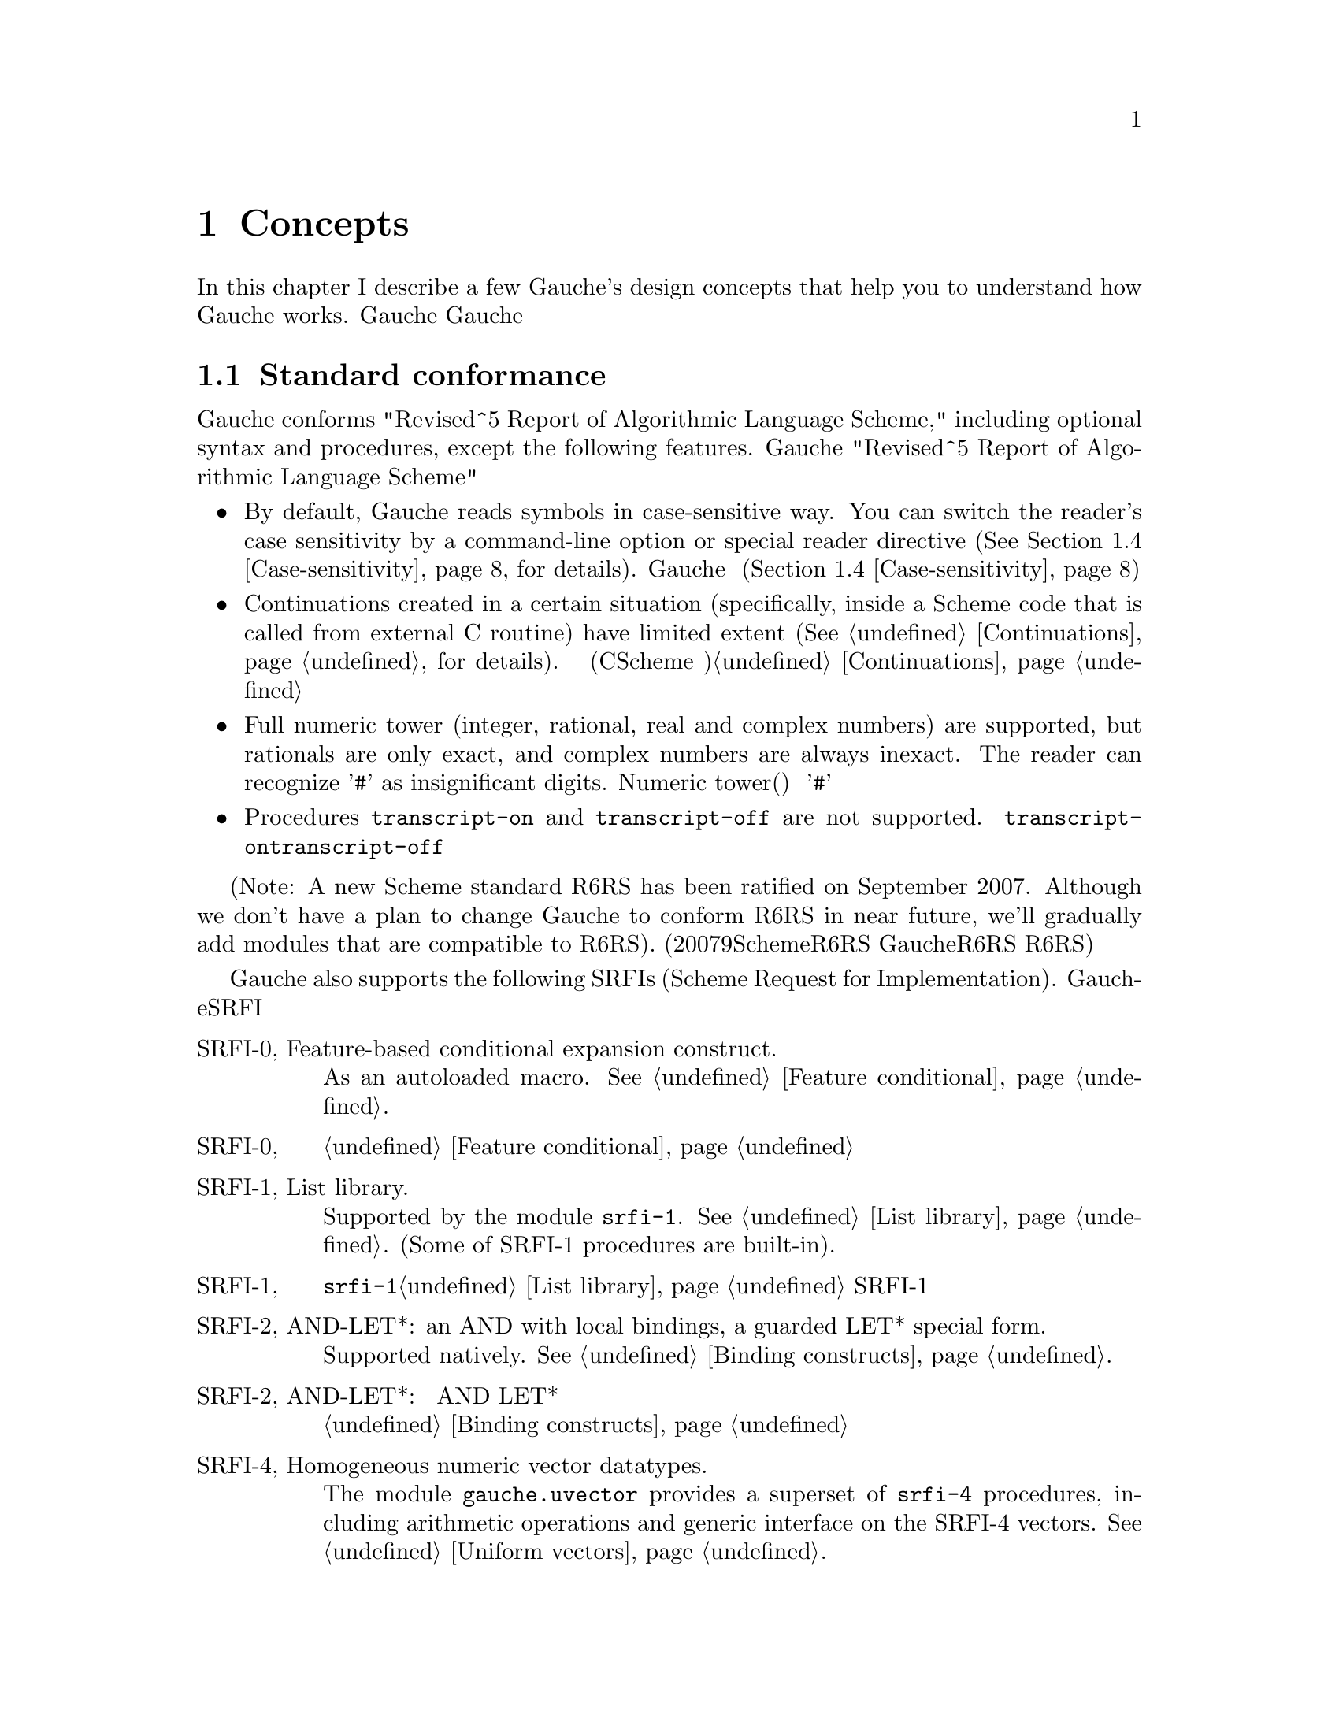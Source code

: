 @node Concepts, Programming in Gauche, Introduction, Top
@chapter Concepts
@c NODE 主要な概念

@c EN
In this chapter I describe a few Gauche's design concepts
that help you to understand how Gauche works.
@c JP
本章では、Gauche動作の背景となるいくつかの概念を説明します。
Gaucheの動作を正確に理解する助けになると思います。
@c COMMON

@menu
* Standard conformance::
* Multibyte Strings::
* Multibyte scripts::
* Case-sensitivity::
* Integrated Object System::
* Module system::
* Compilation::
@end menu

@node Standard conformance, Multibyte Strings, Concepts, Concepts
@section Standard conformance
@c NODE 標準への準拠

@c EN
Gauche conforms "Revised^5 Report of Algorithmic Language Scheme,"
including optional syntax and procedures, except the following features.
@c JP
Gaucheは、以下に挙げる点を除き、オプショナルな構文や手続きも含め
"Revised^5 Report of Algorithmic Language Scheme" に準拠しています。
@c COMMON

@itemize @bullet
@item
@c EN
By default, Gauche reads symbols in case-sensitive way.
You can switch the reader's case sensitivity by a command-line
option or special reader directive
(@xref{Case-sensitivity}, for details).
@c JP
デフォルトで、Gaucheはシンボルの名前の大文字小文字を区別します。
コマンドラインオプションや特別なリーダ指示子によって、
大文字小文字を区別するかどうかを切替えることができます(@ref{Case-sensitivity}参照)。
@c COMMON
@item
@c EN
Continuations created in a certain situation
(specifically, inside a Scheme code that is called from external
C routine) have limited extent (@xref{Continuations}, for details).
@c JP
ある条件下で作られた継続は限られたエクステントを持ちます
(具体的には、Cのコードからコールバックとして呼ばれるSchemeコード内で作られる継続
がこれにあたります)。詳しくは@ref{Continuations}を参照して下さい。
@c COMMON
@item
@c EN
Full numeric tower (integer, rational, real and complex numbers) are supported,
but rationals are only exact, and complex numbers are always inexact.
The reader can recognize '@code{#}' as insignificant digits.
@c JP
完全なNumeric tower(整数、有理数、実数、複素数)がサポートされますが、
有理数は正確な表現のみで、また複素数は不正確な表現のみを持ちます。
リーダは、精度に影響を与えない桁を'@code{#}'で表す数字表記を認識します。
@c COMMON
@item
@c EN
Procedures @code{transcript-on} and @code{transcript-off}
are not supported.
@c JP
手続き@code{transcript-on}、@code{transcript-off}
はサポートされていません。
@c COMMON
@end itemize

@c EN
(Note: A new Scheme standard R6RS has been ratified on September 2007.
Although we don't have a plan to change Gauche to conform R6RS in near future,
we'll gradually add modules that are compatible to R6RS).
@c JP
(註：2007年9月に、新たなSchemeの標準であるR6RSが制定されました。
GaucheをR6RS準拠にする予定は近い将来にはありませんが、
R6RSと互換なモジュールを徐々に追加してゆく予定です。)
@c COMMON

@c EN
Gauche also supports the following SRFIs (Scheme Request for Implementation).
@c JP
Gaucheはまた、以下のSRFIをサポートしています。
@c COMMON

@table @asis
@c EN
@item SRFI-0, Feature-based conditional expansion construct.
As an autoloaded macro.   @xref{Feature conditional}.
@c JP
@item SRFI-0, 機能ベースの条件展開
オートロードされるマクロとしてサポートされます。@ref{Feature conditional}参照。
@c COMMON

@c EN
@item SRFI-1, List library.
Supported by the module @code{srfi-1}.  @xref{List library}.
(Some of SRFI-1 procedures are built-in).
@c JP
@item SRFI-1, リストライブラリ
モジュール@code{srfi-1}でサポートされます。@ref{List library}参照。
SRFI-1の手続きのうちいくつかは組み込みになっています。
@c COMMON

@c EN
@item SRFI-2, AND-LET*: an AND with local bindings, a guarded LET* special form.
Supported natively.  @xref{Binding constructs}.
@c JP
@item SRFI-2, AND-LET*: 局所束縛をともなう AND、ガード付 LET* 特殊フォーム
組み込みです。@ref{Binding constructs}参照。
@c COMMON

@c EN
@item SRFI-4, Homogeneous numeric vector datatypes.
The module @code{gauche.uvector} provides a superset of
@code{srfi-4} procedures, including arithmetic operations and
generic interface on the SRFI-4 vectors.  @xref{Uniform vectors}.
@c JP
@item SRFI-4, 一様な数値ベクタ型
モジュール@code{gauche.uvector}が
@code{srfi-4}の上位互換手続きを提供します。
同モジュールにはSRFI-4の手続きに加え、
算術演算やジェネリックなインタフェースが定義されています。@ref{Uniform vectors}参照。
@c COMMON

@c EN
@item SRFI-5, A compatible let form with signatures and rest arguments
Supported by the module @code{srfi-5}.
@xref{A compatible let form with signatures and rest arguments}.
@c JP
@item SRFI-5, シグネチャとrest引数に互換性のあるlet形式
モジュール@code{srfi-5}でサポートされます。
@ref{A compatible let form with signatures and rest arguments}参照。
@c COMMON

@c EN
@item SRFI-6, Basic String Ports.
SRFI-6 procedures are built-in.  @xref{String ports}.
@c JP
@item SRFI-6, 基本文字列ポート
SRFI-6の手続きは組み込みになっています。@ref{String ports}参照。
@c COMMON

@c EN
@item SRFI-7, Feature-based program configuration language
Supported as an autoloaded macro.
@xref{Feature-based program configuration language}.
@c JP
@item SRFI-7, 機能ベースプログラム設定言語
オートロードされるマクロとしてサポートされています。
@ref{Feature-based program configuration language}参照。
@c COMMON

@c EN
@item SRFI-8, receive: Binding to multiple values.
Syntax @code{receive} is built-in.  @xref{Binding constructs}.
@c JP
@item SRFI-8, receive: 多値束縛
構文@code{receive}は組み込みになっています。@ref{Binding constructs}参照。
@c COMMON

@c EN
@item SRFI-9, Defining record types.
Supported by the module @code{gauche.record}.  @xref{Record types}.
@c JP
@item SRFI-9, レコード型の定義
モジュール@code{gauche.record}でサポートされます。@ref{Record types}参照。
@c COMMON

@c EN
@item SRFI-10, Sharp-comma external form.
Built-in.  @xref{Read-time constructor}.
@c JP
@item SRFI-10, Sharp-comma外部フォーム
組み込みです。@ref{Read-time constructor}参照。
@c COMMON

@c EN
@item SRFI-11, Syntax for receiving multiple values.
Supported by the module @code{srfi-11}.  @xref{Let-values}.
@c JP
@item SRFI-11, 多値を受け取るための構文
モジュール@code{srfi-11}でサポートされます。@ref{Let-values}参照。
@c COMMON

@c EN
@item SRFI-13, String library
Supported by the module @code{srfi-13}.  @xref{String library}.
(Some of SRFI-13 procedures are built-in).
@c JP
@item SRFI-13, 文字列ライブラリ
モジュール@code{srfi-13}でサポートされます。@ref{String library}参照。
(SRFI-13の手続きのいくつかは組み込みになっています。)
@c COMMON

@c EN
@item SRFI-14, Character-set library
Character-set object and a few SRFI-14 procedures are built-in.
@xref{Character set}.
Complete set of SRFI-14 is supported by the module @code{srfi-14}.
@xref{Character-set library}.
@c JP
@item SRFI-14, 文字集合のライブラリ
文字集合と基本的なSRFI-14手続きは組み込みになっています。
@ref{Character set}参照。SRFI-14の完全なサポートはモジュール@code{srfi-14}
で提供されています。@ref{Character-set library}参照。
@c COMMON

@c EN
@item SRFI-16, Syntax for procedures of variable arity (case-lambda)
Built-in.  @xref{Making Procedures}.
@c JP
@item SRFI-16, 可変長引数手続き構文 (case-lambda)
組み込みです。@ref{Making Procedures}参照。
@c COMMON

@c EN
@item SRFI-17, Generalized set!
Built-in.  @xref{Assignments}.
@c JP
@item SRFI-17, 一般化された set!
組み込みです。@ref{Assignments}参照。
@c COMMON

@c EN
@item SRFI-18, Multithreading support
Some SRFI-18 features are built-in, and the rest is in @code{gauche.threads}
module.  @xref{Threads}.
@c JP
@item SRFI-18, マルチスレッドのサポート
いくつかのSRFI-18の機能は組み込みであり、、残りのAPIは
@code{gauche.threads}モジュールで提供されます。@ref{Threads}参照。
@c COMMON

@c EN
@item SRFI-19, Time Data Types and Procedures.
Time data type is Gauche built-in (@xref{Time}).
Complete set of SRFI-19 is supported by the module @code{srfi-19}.
@xref{Time data types and procedures}.
@c JP
@item SRFI-19, 時間データの型と手続き
時間のデータ型はGauche組み込みです(@ref{Time}参照)。
SRFI-19の完全なサポートはモジュール@code{srfi-19}で提供されています。
@ref{Time data types and procedures}参照。
@c COMMON

@c EN
@item SRFI-22, Running Scheme scripts on Unix
Supported.  @xref{Writing Scheme scripts}.
@c JP
@item SRFI-22, UNIX 上の Scheme スクリプトの実行
サポートされています。@ref{Writing Scheme scripts}参照。
@c COMMON

@c EN
@item SRFI-23, Error reporting mechanism.
Built-in.   @xref{Signaling exceptions}.
@c JP
@item SRFI-23, エラー報告機構
組み込みです。@ref{Signaling exceptions}参照。
@c COMMON

@c EN
@item SRFI-25, Multi-dimensional array primitives.
Supported by the module @code{gauche.array}, which defines
superset of SRFI-25.  @xref{Arrays}.
@c JP
@item SRFI-25, 多次元配列のプリミティブ
モジュール@code{gauche.array}が、SRFI-25の上位互換と
なっています。@ref{Arrays}参照。
@c COMMON

@c EN
@item SRFI-26, Notation for specializing parameters without currying.
As an autoloaded macro.  @xref{Making Procedures}.
@c JP
@item SRFI-26, カリー化をともなわないパラメータの特殊化記法
オートロードされるマクロとして定義されています。@ref{Making Procedures}参照。
@c COMMON

@c EN
@item SRFI-27, Sources of Random Bits.
Supported by the module @code{srfi-27}.  @xref{Sources of random bits}.
@c JP
@item SRFI-27, ランダムビットのソース
モジュール@code{srfi-27}でサポートされます。@ref{Sources of random bits}参照。
@c COMMON

@c EN
@item SRFI-28, Basic format strings.
Gauche's built-in @code{format} procedure is a superset of
SRFI-28 @code{format}.  @xref{Output}.
@c JP
@item SRFI-28, 基本フォーマット文字列
Gauche組み込みの@code{format}がSRFI-28のものの上位互換に
なっています。@ref{Output}参照。
@c COMMON

@c EN
@item SRFI-29, Localization
Supported by the module @code{srfi-29}.
@xref{Localization}.
@c JP
@item SRFI-29, 地域化
モジュール@code{srfi-29}でサポートされます。
@ref{Localization}参照。
@c COMMON

@c EN
@item SRFI-30, Nested multi-line comments.
Supported by the native reader.  @xref{Lexical structure}.
@c JP
@item SRFI-30, ネストした複数行コメント
ネイティブのリーダでサポートされています。@ref{Lexical structure}参照。
@c COMMON

@c EN
@item SRFI-31, A special form rec for recursive evaluation
Defined as an autoloaded macro.  @xref{Binding constructs}.
@c JP
@item SRFI-31, 再帰評価用の特殊フォーム rec
オートロードされるマクロとして定義されています。@ref{Binding constructs}参照。
@c COMMON

@c EN
@item SRFI-34, Exception Handling for Programs
Built-in.  @xref{Exceptions}.
(However, Gauche implements srfi-18's semantics of @code{raise} literally,
which differs slightly from srfi-34's.  This may be changed in future.)
@c JP
@item SRFI-34, プログラムの例外処理
組み込みです。@ref{Exceptions}参照。
(但し、Gaucheは@code{raise}に関してはsrfi-18のセマンティクスを文字通り
実装していて、それはsrfi-34と若干異なります。将来はsrfi-34に合わせるかもしれません。)
@c COMMON

@c EN
@item SRFI-35, Conditions
Built-in.  @xref{Conditions}.
@c JP
@item SRFI-35, コンディション
組み込みです。@ref{Conditions}参照。
@c COMMON

@c EN
@item SRFI-36, I/O Conditions
Partly supported.  @xref{Conditions}.
@c JP
@item SRFI-36, I/O コンディション
部分的にサポートされています.  @ref{Conditions}参照。
@c COMMON

@c EN
@item SRFI-37, args-fold: a program argument processor
Supported by the module @code{srfi-37}.
@xref{A program argument processor}.
@c JP
@item SRFI-37, args-fold: プログラム引数処理
モジュール@code{srfi-37}でサポートされます。
@ref{A program argument processor}参照。
@c COMMON

@c EN
@item SRFI-38, External Representation for Data With Shared Structure
Built-in.  See @ref{Reading data} and @ref{Output}.
@c JP
@item SRFI-38, 共有されるデータの外部表現
組み込みです。@ref{Reading data}と@ref{Output}参照。
@c COMMON

@c EN
@item SRFI-39, Parameter objects
Supported by the module @code{gauche.parameter}.
@xref{Parameters}.
@c JP
@item SRFI-39, パラメータオブジェクト
モジュール@code{gauche.parameter}でサポートされます。
@ref{Parameters}参照。
@c COMMON

@c EN
@item SRFI-40, A Library of Streams
Supported by the module @code{util.stream}.
@xref{Stream library}.
@c JP
@item SRFI-40, ストリームライブラリ
モジュール@code{util.stream}でサポートされています。
@xref{Stream library}.
@c COMMON

@c EN
@item SRFI-42, Eager comprehensions
Supported by the module @code{srfi-42}.
@xref{Eager comprehensions}.
@c JP
@item SRFI-42, 先行評価的内包表記
モジュール@code{srfi-42}でサポートされます。
@ref{Eager comprehensions}参照。
@c COMMON

@c EN
@item SRFI-43, Vector library
Supported by the module @code{srfi-43}.
@xref{Vector library}.
@c JP
@item SRFI-43, ベクタライブラリ
モジュール@code{srfi-43}でサポートされます。
@ref{Vector library}参照。
@c COMMON

@c EN
@item SRFI-45, Primitives for Expressing Iterative Lazy Algorithms
Built-in.
@xref{Lazy evaluation}.
@c JP
@item SRFI-45, 反復的 Lazy アルゴリズムのための基本関数
組み込みです。
@xref{Lazy evaluation}.
@c COMMON

@c EN
@item SRFI-55, require-extension
Supported as an autoloaded macro.
@xref{Requiring extensions}.
@c JP
@item SRFI-55, requireの拡張
オートロードマクロとしてサポートされます。
@ref{Requiring extensions}参照。
@c COMMON

@c EN
@item SRFI-60, Integers as bits
Most procedures are built-in: @xref{Bitwise operations}.
The complete support is in @code{srfi-60} module: @xref{Integers as bits}.
@c JP
@item SRFI-60, 整数に対するビット操作
ほとんどの手続きは組み込みになっています。@ref{Bitwise operations}参照。
完全なサポートは@code{srfi-60}モジュールで提供されます。
@ref{Integers as bits}参照。
@c COMMON

@c EN
@item SRFI-61, A more general @code{cond} clause
Supported natively.  @xref{Conditionals}.
@c JP
@item SRFI-61, より汎用的な@code{cond}節
組み込みです。@ref{Conditionals}参照。
@c COMMON

@c EN
@item SRFI-62, S-expression comments
Supported by the native reader.  @xref{Lexical structure}.
@c JP
@item SRFI-62, S式コメント
ネイティブのリーダでサポートされています。@ref{Lexical structure}参照。
@c COMMON

@c EN
@item SRFI-87, @code{=>} in case clauses
Supported natively.  @xref{Conditionals}.
@c JP
@item SRFI-87, case節での@code{=>}
組込みです。@ref{Conditionals}参照。
@c COMMON

@c EN
@item SRFI-98, An interface to access environment variables
Supported by the module @code{srfi-98}.  @xref{Accessing environment variables}.
@c JP
@item SRFI-98, 環境変数にアクセスするためのインタフェース
モジュール@code{srfi-98}でサポートされます。@ref{Accessing environment variables}参照。
@c COMMON

@c EN
@item SRFI-99, ERR5RS Records
Supported by the module @code{gauche.record}.  @xref{Record types}.
@c JP
@item SRFI-99, ERR5RS レコード
モジュール@code{gauche.record}でサポートされます。@ref{Record types}参照。
@c COMMON

@c EN
@item SRFI-106, Basic socket interface
Supported by the module @code{srfi-106}.  @xref{Basic socket interface}.
@c JP
@item SRFI-99, 基本的なソケットインタフェース
モジュール@code{srfi-106}でサポートされます。@ref{Basic socket interface}参照。
@c COMMON

@end table

@node Multibyte Strings, Multibyte scripts, Standard conformance, Concepts
@section Multibyte Strings
@c NODE マルチバイト文字列

@c EN
Traditionally, a string is considered as a simple array of bytes.
Programmers tend to imagine a string as a simple
array of characters (though a character may occupy more than one byte).
It's not the case in Gauche.
@c JP
従来、文字列は単なるバイトの配列として扱われてきました。
そのため一文字が複数バイトを占めるようになっても
文字列は単純な文字の配列であると考えられがちですが、
Gaucheにおいては、そうではありません。
@c COMMON

@c EN
Gauche supports @emph{multibyte string} natively,
which means characters are represented by variable number of bytes
in a string.   Gauche retains semantic compatibility of
Scheme string, so such details can be hidden, but it'll be helpful
if you know a few points.
@c JP
Gaucheは内部的に@emph{マルチバイト文字列}をサポートします。
すなわち、文字列中の文字が占めるバイト数は一定していません。
Schemeの文字列プリミティブのセマンティクスは保たれているので、
詳細を気にしないでもプログラムは書けますが、
下にあげるいくつかの点を知っておいたほうが良いでしょう。
@c COMMON

@c EN
A string object keeps a type tag and a pointer to the storage
of the string body.  The storage of the body is managed in a sort of
``copy-on-write''
way---if you take substring, e.g. using directly by @code{substring}
or using regular expression matcher, or even if you copy a string
by @code{copy-string}, the underlying storage is shared
(the ``anchor'' of the string is different, so the copied string
is not @code{eq?} to the original string).
The actual string is copied only if you destructively modify it.
@c JP
文字列オブジェクトは型タグと文字列本体へのポインタを保持しています。
文字列本体は「copy-on-write」方式で管理されます。すなわち、@code{substring}
や正規表現を使って部分文字列を切り出したり、あるいは単に文字列をコピーした場合、
文字列オブジェクトそのものは別につくられますが、文字列本体は共有されます。
文字列が破壊的に変更される場合にのみ、文字列本体がコピーされます。
@c COMMON

@c EN
Consequently the algorithm like pre-allocating a string by
@code{make-string} and filling it with @code{string-set!}
becomes @emph{extremely} inefficient in Gauche.  Don't do it.
(It doesn't work with mulitbyte strings anyway).
Sequential access of string is much more efficient
using @emph{string ports} (@xref{String ports}).
@c JP
したがって、@code{make-string}である大きさの文字列をあらかじめアロケート
しておき、@code{string-set!}で順に埋めて行くようなアルゴリズムは
Gaucheでは非常に効率が悪くなります。そのようなアルゴリズムは使わない方が良いでしょう。
(そのようなアルゴリズムはマルチバイト文字列とも相性が良くありません)。
文字列を順に埋めて行く場合は@emph{string ports}を使うのが
効率の良い方法です (@ref{String ports}参照)。
@c COMMON

@c EN
String search primitives such as @code{string-scan} (@xref{String utilities})
and regular expression matcher (@xref{Regular expressions})
can return a matched string directly, without
using index access at all.
@c JP
@code{string-scan} (@ref{String utilities}参照) や正規表現
(@ref{Regular expressions}参照) など文字列を検索するプリミティブは、
インデックスを介さずに一致した文字列を直接返すことができます。
@c COMMON

@c EN
You can choose @emph{internal} encoding scheme at the time of compiling
Gauche.   At runtime, a procedure @code{gauche-character-encoding}
can be used to query the internal encoding.  At compile time,
you can use a feature identifier to check the internal encoding.
(@xref{Platform-dependent features}.)
Currently, the following
internal encodings are supported.
@c JP
Gaucheのコンパイル時に、文字の@emph{内部エンコーディング}を選択することができます。
実行時に手続き@code{gauche-character-encoding}を使うか、
コンパイル時に機能識別子(@ref{Platform-dependent features}参照)を使うことで、
よってどの内部エンコーディングでコンパイルされたかを知ることが出来ます。
今のところ、以下のエンコーディングがサポートされています。
@c COMMON

@table @code
@item utf-8
@c EN
UTF-8 encoding of Unicode.  This is the default.
The feature identifier @code{gauche.ces.utf8} indicates Gauche is compiled
with this internal encoding.
@c JP
UnicodeのUTF-8エンコーディング。これがデフォルトです。
Gaucheがこの内部エンコーディングでコンパイルされている場合は
機能識別子@code{gauche.ces.utf8}が定義されます。
@c COMMON
@item euc-jp
@c EN
EUC-JP encoding of ASCII, JIS X 0201 kana, JIS X 0212 and JIS X 0213:2000
Japanese character set.
The feature identifier @code{gauche.ces.eucjp} indicates Gauche is compiled
with this internal encoding.
@c JP
ASCII、JIS X 0201カナ、JIS X 0212及びJIS X 0213:2000文字集合のEUC-JP
エンコーディング。
Gaucheがこの内部エンコーディングでコンパイルされている場合は
機能識別子@code{gauche.ces.eucjp}が定義されます。
@c COMMON
@item sjis
@c EN
Shift-JIS encoding of JIS X 0201 kana and JIS X 0213:2000
Japanese character set.  For source-code compatibility, the character
code between 0 and 0x7f is mapped to ASCII.
The feature identifier @code{gauche.ces.sjis} indicates Gauche is compiled
with this internal encoding.
@c JP
JIS X 0201カナ及びJIS X 0213:2000文字集合のShift-JISエンコーディング。
ソースコードの互換性のため、文字コード0から0x7fの範囲はJIS X 0201 roman
ではなくASCIIにマップされます。
Gaucheがこの内部エンコーディングでコンパイルされている場合は
機能識別子@code{gauche.ces.sjis}が定義されます。
@c COMMON
@item none
@c EN
8-bit fixed-length character encoding, with the code between 0 and 0x7f
matches ASCII.  It's up to the application to interpret the string
with certain character encodings.
The feature identifier @code{gauche.ces.none} indicates Gauche is compiled
with this internal encoding.
@c JP
8ビット固定長の文字エンコーディング。文字コード0から0x7fの範囲はASCIIと
みなします。文字列をどのエンコーディングとして解釈するかはアプリケーション次第です。
Gaucheがこの内部エンコーディングでコンパイルされている場合は
機能識別子@code{gauche.ces.none}が定義されます。
@c COMMON
@end table

@c EN
Conversions from other encoding scheme is provided
as a special port. @xref{Character code conversion}, for details.
@c JP
他の文字エンコーディングからの変換は特別なポートを使って行われます。
@ref{Character code conversion} を参照して下さい。
@c COMMON

@c EN
The way to specify the encoding of source programs will be
explained in the next section.
@c JP
ソースプログラムのエンコーディングを指定する方法については
次の章で説明します。
@c COMMON

@node Multibyte scripts, Case-sensitivity, Multibyte Strings, Concepts
@section Multibyte scripts
@c NODE マルチバイトスクリプト

@c EN
You can use characters other than @code{us-ascii} not only in
literal strings and characters, but in comments, symbol names,
literal regular expressions, and so on.
@c JP
リテラル文字列や文字以外にも、コメント、シンボル名、
リテラル正規表現など様々な箇所で、@code{us-ascii}以外の文字を
使うことができます。
@c COMMON

@c EN
So far, Gauche treats any characters other than @code{us-ascii}
as symbol constituent characters.  Unicode defines more than dozen
"space" characters, though, and they will be treated as whitespace
characters in future.  So it's better to avoid those characters
(except in the strings, regexps and characters) for the time being.
@c JP
いまのところ、Gaucheは@code{us-ascii}以外の文字を全て、シンボルを
構成する文字として扱います。但し、Unicodeは十数個の「空白」文字を定義
しており、将来はそれらの文字がプログラム上も空白として扱われるように
なるでしょう。従って現在のところはそれらの文字の使用は
(文字列、正規表現、文字以外の箇所では)避けておくのが良いでしょう。
@c COMMON

@c EN
By default, Gauche assumes a Scheme program is written in
its internal character encoding.   It is fine as far as you're writing
scripts to use your own environment, but it becomes a problem if
somebody else tries to use your script and finds out you're using
different character encoding than his/hers.
@c JP
デフォルトでは、GaucheはSchemeプログラムをGaucheの内部文字エンコーディングで
書かれているものとして扱います。これは、自分で書いたスクリプトを自分の
環境で走らせるだけなら十分ですが、別の文字エンコーディングを使うように
コンパイルされた環境でスクリプトを走らせたい場合に問題となります。
@c COMMON

@c EN
So, if Gauche finds a comment something like the following within
the first two lines of the program source, it assumes the rest of
the source code is written in @code{<encoding-name>}, and does
the appropriate character encoding conversion to read the source code:
@c JP
そこで、Gaucheは、次のようなコメントがプログラムソースコードの
2行目までに現れた場合、ソースコードの残りの部分が@code{<encoding-name>}で
指定されるエンコーディングで書かれているものとして、必要ならば
適切なエンコーディング変換を行います。
@c COMMON
@example
;; coding: <encoding-name>
@end example

@c EN
More precisely, a comment in either first or second line that matches
a regular expression @code{#/coding[:=]\s*([\w.-]+)/} is recognized,
and the first submatch is taken as an encoding name.
If there are multiple matches, only the first one is effective.
The first two lines must not contain characters other than us-ascii
in order for this mechanism to work.
@c JP
より正確には、1行目または2行目のコメントで、
正規表現@code{#/coding[:=]\s*([\w.-]+)/}にマッチするものがあった場合に、
最初の部分マッチがエンコーディング名として認識されます。
複数のマッチがあった場合は最初のものが有効になります。
このメカニズムを利用するためには、最初の2行以内にus-ascii以外の文字を
含めないようにして下さい。
@c COMMON

@c EN
The following example tells Gauche that the script is written
in EUC-JP encoding.   Note that the string "@code{-*-}" around the coding
would be recognized by Emacs to select the buffer's encoding
appropriately.
@c JP
例えば次の例では、Gaucheはスクリプトがeuc-jpで書かれているものと
認識します。coding指定の周囲の"@code{-*-}"は、Emacsが
バッファのエンコーディングを適切に設定するのに使われます。
@c COMMON

@example
#!/usr/bin/gosh
;; -*- coding: euc-jp -*-

... script written in euc-jp ...
@end example

@c EN
Internally, the handling of this @emph{magic comment} is done by
a special type of port.  See @ref{Coding-aware ports} for the
details.  See also @ref{Loading Scheme file} for how to disable
this feature.
@c JP
内部では、この特殊なコメントの処理は特別なポートによって
行われています。詳細は@ref{Coding-aware ports}を参照して下さい。
また、この処理を行わないようにする方法については
@ref{Loading Scheme file}を参照して下さい。
@c COMMON

@node Case-sensitivity, Integrated Object System, Multibyte scripts, Concepts
@section Case-sensitivity
@c NODE 大文字小文字の区別

@c EN
Historically, most Lisp-family languages are case-insensitive
for symbols.  Scheme is no exception and R5RS defines symbols are
read in case-insensitive way.  (Note that symbols are case-sensitive
internally even in R5RS Scheme; case-insensitivity is about readers.)
@c JP
Lisp系の言語は歴史的にシンボルの大文字小文字を区別していませんでした。
Schemeもその流れを汲んでおり、R5RSでもシンボルは読み込まれる時に大文字小文字の
区別をしないと定義されています。(但し、R5RSの範囲内でも処理系内部では
大文字小文字を区別することになってます。
ここで問題としているのは読み込み時の動作です。)
@c COMMON

@c EN
However, nowadays programming is hardly completed in one language.
When you have to interact with other languages that distinguish uppercase
and lowercase characters, it is desirable that Scheme distinguishes them
as well.
@c JP
しかし現在では、プログラミングが一つの言語で完結することは滅多にありません。
他の言語とインタフェースを取る場合、Scheme側でも大文字小文字を区別するように
しておいた方が便利です。
@c COMMON

@c EN
So Gauche has two modes in reading and writing symbols.
@emph{By default, Gauche reads and writes symbols in case-sensitive manner}.
This behavior doesn't conform R5RS.
@c JP
そこでGaucheでは、シンボルの読み込みと書き出しに2つのモードを用意しました。
@emph{デフォルトのモードでは、Gaucheのリーダとライタはシンボルの大文字小文字を区別します}。
このふるまいは厳密にはR5RSに準拠しません。
@c COMMON

@example
; @r{In case-sensitive mode (default)}
(eq? 'a 'A) @result{} #f  ; #t @r{in R5RS}
(symbol->string 'ABC) @result{} "ABC"
(symbol->string 'abc) @result{} "abc"
(display (string->symbol "ABC")) @result{} @r{writes} ABC
(display (string->symbol "abc")) @result{} @r{writes} abc
@end example

@c EN
You can make Gauche case-insensitive by giving @code{-fcase-fold}
command-line option to the @code{gosh} interpreter (@xref{Invoking Gosh}).
In this mode, the reader folds uppercase characters in symbols to lowercase
ones.  If a symbol name contains uppercase characters, it is written
out using |-escape (@xref{Symbols}).
@c JP
@code{gosh}インタプリタの起動時に@code{-fcase-fold}コマンドライン引数を
与えると、Gaucheは大文字小文字を区別しないモードで動作します (@ref{Invoking Gosh}参照)。
このモードでは、リーダはシンボルの読み込みの際に大文字を小文字に変換します。
大文字を含んでいるシンボルに関しては、`|' 文字でエスケープされて書き出されます
(@ref{Symbols}参照)。
@c COMMON

@example
; @r{In case-insensitive mode (with -fcase-fold option)}
(eq? 'a 'A) @result{} #t
(symbol->string 'ABC) @result{} "abc"
(symbol->string 'abc) @result{} "abc"
(display (string->symbol "ABC")) @result{} @r{writes} |ABC|
(display (string->symbol "abc")) @result{} @r{writes} abc
@end example

@c EN
Alternatively, if the reader sees a token @code{#!fold-case},
the reader switches to case-insensitive mode.  A token
@code{#!no-fold-case} has an opposite effect---to make the
reader case-sensitive.  These tokens affect the port
from which they are read, and are in effect until EOF
or another instance of these tokens are read.
See @ref{Lexical structure} for more details on @code{#!} syntax.
@c JP
また、リーダはトークン@code{#!fold-case}を読むと大文字小文字を
区別しないモードに切り替わります。トークン@code{#!no-fold-case}は
その逆の効果、すなわち大文字小文字を区別するモードへと切り替えます。
これらのトークンは、それが読まれたポートからの以降の読み込みに影響を
与えます。切り替えるトークンが再び読まれるか、EOFに出会うまで影響は継続します。
@code{#!}構文についてより詳しくは@ref{Lexical structure}を参照してください。
@c COMMON

@node Integrated Object System, Module system, Case-sensitivity, Concepts
@section Integrated Object System
@c NODE 統合されたオブジェクトシステム

@c EN
Gauche has a STklos-style object system, similar to CLOS.
If you have used some kind of object oriented (OO) languages,
you'll find it easy to understand the basic usage:
@c JP
GaucheはCLOSに類似した、STklosスタイルのオブジェクトシステムを持っています。
あなたが何らかのオブジェクト指向(OO)言語を使ったことがあれば、
基本的な使い方は簡単にわかるでしょう。
@c COMMON
@example
@c EN
;; @r{Defines a class point, that has x and y coordinate}
@c JP
;; @r{x, y座標を持つpointクラスを定義}
@c COMMON
(define-class point ()
  ((x :init-value 0)
   (y :init-value 0))
  )

(define-method move ((p point) dx dy)
  (inc! (slot-ref p 'x) dx)
  (inc! (slot-ref p 'y) dy))

(define-method write-object ((p point) port)
  (format port "[point ~a ~a]"
          (slot-ref p 'x)
          (slot-ref p 'y)))
@end example

@c EN
However, if you are familiar with mainstream OO languages but new to CLOS-style
object system, Gauche's object system may look strange
when you look deeper into it.
Here I describe several characteristics of Gauche object system quickly.
@xref{Object system}, for details.
@c JP
しかし、主流のオブジェクト指向言語に慣れてはいるがCLOSスタイルのオブジェクトシステムに
慣れていないプログラマは、Gaucheのオブジェクトシステムの詳細を見てゆくと
奇妙に感じることがあるのではないかと思います。
ここではGaucheのオブジェクトシステムの代表的な性質を簡単に述べておきます。
詳しくは@ref{Object system}の章を参照して下さい。
@c COMMON

@table @emph
@c EN
@item Everything is an object (if you care)
You have seen this tagline for the other languages.
And yes, in Gauche, everything is an object in the sense that you can
query its class, and get various meta information of
the object at run time.  You can also define a new method
on any class, including built-in ones.

Note that, however, in CLOS-like paradigm it doesn't really matter
whether everything is an object or not, because of the following
characteristics:
@c JP
@item 全てはオブジェクトである (それが気になる人には)
このような主張は他のOO言語でも見たことがあるでしょう。
Gaucheもその例にもれず、実行時にクラスを得たりメソッドを呼び出したりといった
操作が任意のオブジェクトに対して出来るという意味で、全てはオブジェクトです。
また組込みクラスを含めたどんなクラスに対しても新しいメソッドを定義することができます。

しかし、CLOS系のパラダイムでは、全てがオブジェクトかどうかという議論はあまり
問題ではありません。というのは次のような性質があるからです。
@c COMMON

@c EN
@item Method is dispatched by all of its arguments.
Unlike other object-oriented languages such as C++, Objective-C,
Python, Ruby, etc., in which a method always belong to a single
class, a Gauche method doesn't belong to a specific class.

For example, suppose you define a numeric vector class
@code{<num-vector>} and a numeric matrix class @code{<num-matrix>}.
You can define a method @code{product} with all possible combinations
of those type of arguments:
@c JP
@item メソッドは全ての引数によってディスパッチされる
C++、Objective C、Python、RubyなどのOO言語では、メソッドは特定のクラスに
所属しています。Gaucheではメソッドはクラスに従属しません。

例えば、数値だけを要素に持つベクタークラス@code{<num-vector>}と
行列クラス@code{<num-matrix>}を定義したとします。
プログラマは、以下のようなあらゆる場合についてメソッド@code{product}を
別々に定義することができます。
@c COMMON

@example
  (product <num-vector> <num-matrix>)
  (product <num-matrix> <num-vector>)
  (product <num-vector> <num-vector>)
  (product <num-matrix> <num-matrix>)
  (product <number>     <num-vector>)
  (product <number>     <num-matrix>)
  (product <number>     <number>)
@end example

@c EN
Each method belongs to neither @code{<num-vector>} class nor
@code{<num-matrix>} class.

Since a method is not owned by a class, you can always define your
own method on the existing class (except a few cases
that the system prohibits altering pre-defined methods).  The above
example already shows it; you can make @code{product} method work
on the built-in class @code{<number>}.   That is why I said
it doesn't make much sense to discuss whether everything is object
or not in CLOS-style object system.
@c JP
これらの各メソッドは、@code{<num-vector>}クラスや@code{<num-matrix>}
クラスに所属するわけではありません。

メソッドがクラスに所有されているわけではないので、既に存在するクラスに対していつでも
独自のメソッドを定義することができます(但し、いくつかの組込みクラスの既定のメソッドには
変更できないものがあります)。上の例で既にこれは示されています。プログラマは
メソッド@code{product}を組込みクラス@code{<number>}に対して定義することが
できます。これが、全てはオブジェクトであるかどうかはCLOSスタイルのオブジェクトシステム
では問題にならないと言った理由です。
@c COMMON

@c EN
To step into the details a bit, the methods are belong to a
@emph{generic function}, which is responsible for dispatching
appropriate methods.
@c JP
少し詳しいことを言えば、メソッドは@emph{ジェネリック関数}に属しており、
ジェネリック関数が適切なメソッドを選ぶ役割を果たします。
@c COMMON

@c EN
@item Class is also an instance.
By default, a class is also an instance of class
@code{<class>}, and a generic function is an instance of class
@code{<generic>}.  You can subclass @code{<class>} to customize
how a class is initialized or how its slots are accessed.
You can subclass @code{<generic>} to customize how the
applicable methods are selected, which order those methods are
called, etc.   The mechanism is called @emph{metaobject protocol}.
Metaobject protocol allows you to extend the language by
the language itself.

To find examples, see the files @code{lib/gauche/singleton.scm} and
@code{lib/gauche/mop/validator.scm} included in the distribution.
You can also read @code{lib/gauche/mop/object.scm}, which actually
defines how a class is defined in Gauche.
For more details about metaobject protocol, see @ref{mop,[MOP],MOP}.
@c JP
@item クラスはインスタンスでもある
デフォルトでは、クラスは@code{<class>}というクラスのインスタンスであり、
ジェネリック関数は@code{<generic>}というクラスのインスタンスです。
しかし、@code{<class>}を継承したクラスを定義することにより、
オブジェクトの初期化がどのように行われるかとか、スロットがどのように
アクセスされるかといった動作をカスタマイズすることができます。
また、@code{<generic>}を継承したクラスを定義することにより、
適用可能なメソッドがどのように選択されて、どのような順序で適用されるか
といったことがカスタマイズ可能です。このメカニズムは@emph{メタオブジェクトプロトコル}
と呼ばれています。メタオブジェクトプロトコルは、言語をその言語そのもので拡張する方法と
言えるでしょう。

例として、ディストリビューションに含まれる@code{lib/gauche/mop/singleton.scm}や
@code{lib/gauche/mop/validator}等があります。@code{src/libobj.scm}を
読めば、クラス自身がGaucheでどのように定義されているかがわかります。
メタオブジェクトプロトコルの更に詳しいことについては、
@ref{mop,[MOP],MOP}が参考になります。
@c COMMON

@c EN
@item Class doesn't create namespace
In the mainstream OO language, a class often creates its own namespace.
This isn't the case in CLOS-style object system.
In Gauche, a namespace is managed by the module system
which is orthogonal to the object system.
@c JP
@item クラスは名前空間を作らない
メインストリームのOO言語ではクラスが名前空間を作ることがよくあります。
CLOSスタイルのオブジェクトシステムはそうではありません。
Gaucheでは、名前空間はオブジェクトシステムとは直交する、
モジュールシステムによって管理されます。
@c COMMON

@end table

@node Module system, Compilation, Integrated Object System, Concepts
@section Module system
@c NODE モジュールシステム

@c EN
Gauche has a simple module system that allows
modularlized development of large software.
@c JP
Gaucheは大きなソフトウェアをモジュール化して開発するための、
単純なモジュールシステムを備えています。
@c COMMON

@c EN
A higher level interface is simple enough from the user's point
of view.   It works like this:
When you want to use the features provided by module
@code{foo}, you just need to say @code{(use foo)} in your code.
This form is a macro and interpreted at compile time.
Usually it loads the files that defines @code{foo}'s features,
and imports the external APIs into the calling module.
@c JP
高レベルのインタフェースを使うのはユーザにとっては非常に簡単です。
モジュール@code{foo}が提供する機能を使いたければ、
プログラム中で@code{(use foo)}と表記するだけです。
このフォームはマクロで、コンパイル時に解釈されます。
通常は、@code{foo}の機能を実装したファイルをロードし、
その外部APIを呼び出したモジュール中にインポートします。
@c COMMON

@c EN
The @code{use} mechanism is built on top of two independent
lower mechanisms, namespace separation and file loading mechanism.
Those two lower mechanisms can be used separately, although it is much more
convenient when used together.
@c JP
@code{use}メカニズムは、名前空間の分離とファイルローディングという
二つの独立な低レベルのメカニズムの上に実装されています。
これらの低レベルメカニズムはそれぞれ別々に使うこともできます。
@c COMMON

@c EN
The @code{use} mechanism is not transitive; that is,
if a module B uses a module A, and a module C uses the module B,
C doesn't see the bindings in A.  It is because B and A is not in the
@var{is-a} relationship.
Suppose the module A implements a low-level functionality and
the module B implements a high-level abstraction; if C is using
B, what C wants to see is just a high-level abstraction, and
doesn't concern how B implements such functionality.  If C wants
to access low-level stuff, C has to @var{use} A explicitly.
@c JP
@code{use}メカニズムは非遷移的です。すなわち、
モジュールBがモジュールAを'use'し、さらにモジュールCがモジュールBを
'use'している場合、モジュールCからはモジュールA内の束縛は見えません。
BとAは@var{is-a}関係ではないためです。
例えばモジュールAが低レベルの操作を実装し、
モジュールBがその上に高レベルの抽象的なインタフェースを実装しているとしましょう。
モジュールCがモジュールBを'use'しているということは、
CはBの提供する抽象レイヤに興味があるということです。
もしCがさらに低レベルの層にもアクセスしたいならば、CはAを明示的に'use'しなければ
なりません。
@c COMMON

@c EN
There is another type of relationship, though.  You might want to
take an exiting module A, and add some interface to it and provide
the resulting module B as an extension of A.  In such a case,
B is-a A, and it'd be natural that the module that uses B can also
see A's bindings.   In Gauche, it is called @emph{module inheritance}
and realized by @code{extend} form.
@c JP
しかし、別の形の関係が必要な場合もあります。例えば既存のモジュールAに
ちょっと新しいインタフェースを付け加えたモジュールBをAの拡張として
提供したいという場合です。この時、BとAは@var{is-a}関係であり、Bを'use'
しているモジュールからA内の束縛も見えるのが自然です。
Gaucheでは、これをモジュールの継承と呼び、
@code{extend}フォームにより実現しています。
@c COMMON

@c EN
The following sections in this manual describes
modules in details.
@itemize @bullet
@item
@ref{Writing Gauche modules} explains the convention of
writing modules.
@item
@ref{Modules} describes special forms and macros to
define and to use modules, along the built-in functions
to introspect module internals.
@end itemize
@c JP
以下のセクションでモジュールの機能について詳しく説明しています。
@itemize @bullet
@item
@ref{Writing Gauche modules} ではモジュールの書き方について
説明します。
@item
@ref{Modules} ではモジュールを定義したり使うための特殊形式とマクロ、
およびモジュールの内部を調べるための組込み手続きについて説明します。
@end itemize
@c COMMON

@node Compilation,  , Module system, Concepts
@section Compilation
@c NODE コンパイル

@c EN
Gauche is a Scheme interpreter, in the sense that it reads
a Scheme form at a time and evaluates it.   Actually,
Gauche compiles every toplevel form into an intermediate form
before executing.
@c JP
Gaucheは、Schemeフォームをひとつづつ読み込んでは評価するという意味では
インタプリタです。しかし内部では、Gaucheはひとつひとつのフォームを中間形式に
コンパイルして仮想マシンで実行しています。
@c COMMON

@c EN
Built-in syntaxes and macros are recognized and expanded
at the compilation time.  Some built-in procedures are
expanded in-line as far as the compiler can see the global
binding is not altered at the time the form is compiled.
@c JP
組み込みの構文とマクロはコンパイル時に認識されて展開されます。
よく使われる組み込み関数は、コンパイル時にグローバルな束縛が置き換わっていない場合に、
インライン展開されます。
@c COMMON

@c EN
This raises a few problems you should care.
@c JP
プログラマは通常、コンパイラの動作を気にする必要はほとんどありませんが、
いくつかの点に注意する必要があります。
@c COMMON

@table @emph
@c EN
@item load is done at run time.
@code{load} is a procedure in Gauche, therefore evaluated at run time.
If the loaded program defines a macro, which is available for the compiler
after the toplevel form containing @code{load} is evaluated.  So, suppose
@code{foo.scm} defines a macro @code{foo}, and you use the macro
like this:
@c JP
@item loadは実行時に評価される
@code{load}はGaucheでは一般の関数なので、実行時に評価されます。
ロードされるファイル中でマクロを定義している場合、そのマクロは
その@code{load}の呼び出しを含むトップレベルフォームが評価された後で
有効になります。例えば、@code{foo.scm}がマクロ@code{foo}を定義しているとして、
次のような用法を考えてみてください。
@c COMMON
@example
;; @r{in ``foo.scm''}
(define-syntax foo
  (syntax-rules () ((_ arg) (quote arg))))

;; @r{in your program}
(begin (load "foo") (foo (1 2 3)))
  @result{} @r{error, bad procedure: `1'}

(load "foo")
(foo (1 2 3)) @result{} '(1 2 3)
@end example
@c EN
The @code{(begin (load ...))} form fails,  because the compiler
doesn't know @code{foo} is a special form at the compilation time
and compiles @code{(1 2 3)} as if it is a normal procedure call.
The latter example works, however, since the execution
of the toplevel form @code{(load "foo")} is done before
@code{(foo (1 2 3))} is compiled.
@c JP
@code{begin}で@code{load}と@code{foo}の呼び出しを囲んだ場合、
コンパイラはまず@code{begin}全体をコンパイルします。その時点でマクロ
@code{foo}は定義されていませんから、これは評価時にエラーになります。
一方、後者では@code{load}が評価されてから@code{foo}がコンパイルされるので、
問題は起きません。
@c COMMON

@c EN
To avoid this kind of subtleties, use @code{require} or @code{use}
to load a program fragments.  Those are recognized by the compiler.
@c JP
このような混乱を避けるために、別のプログラムファイルを読み込む必要がある時は
@code{require}か@code{use}を使うことを勧めます。これらは構文であり、
コンパイラに認識されます。
@c COMMON

@c EN
@item require is done at compile time
On the other hand, since @code{require} and @code{use} is recognized
by the compiler, the specified file is loaded even if the form
is in the conditional expression.   If you really need to load
a file on certain condition, use @code{load} or do dispatch in macro
(i.e. at compile time).
@c JP
@item require はコンパイル時に評価される
上記の裏返しですが、@code{require}と@code{use}はコンパイル時に
解釈されます。したがって、@code{if}などの条件文のボディにこれらのフォームを
置いておいても、指定されたファイルは条件にかかわらず読み込まれてしまいます。
どうしてももし条件によって読み込むかどうかを変えたい場合は、@code{load}を使うか、
条件判断自体をマクロで行うようにしてください。
@c COMMON
@end table

@c Local variables:
@c mode: texinfo
@c coding: utf-8
@c end:


